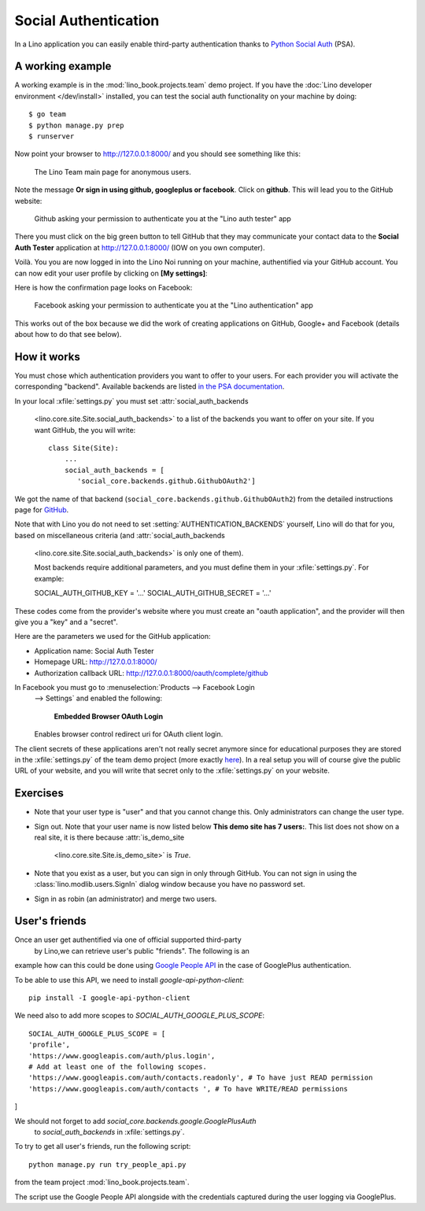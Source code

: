 .. _lino.socialauth:

=====================
Social Authentication
=====================

In a Lino application you can easily enable third-party authentication
thanks to `Python Social Auth
<https://github.com/python-social-auth>`__ (PSA).


A working example
=================

A working example is in the :mod:`lino_book.projects.team` demo
project.  If you have the :doc:`Lino developer environment </dev/install>`
installed, you can test the social auth functionality on your machine
by doing::

    $ go team
    $ python manage.py prep
    $ runserver

Now point your browser to http://127.0.0.1:8000/ and you should see
something like this:

.. figure:: socialauth1.png
    :width: 80 %

    The Lino Team main page for anonymous users.
            
Note the message **Or sign in using github, googleplus or facebook**.
Click on **github**. This will lead you to the GitHub website:

.. figure:: socialauth2.png
    :width: 80 %
            
    Github asking your permission to authenticate you at the "Lino
    auth tester" app

There you must click on the big green button to tell GitHub that they
may communicate your contact data to the **Social Auth Tester**
application at http://127.0.0.1:8000/ (IOW on you own computer).


.. image:: socialauth3.png
    :width: 80 %

Voilà. You you are now logged in into the Lino Noi running on your
machine, authentified via your GitHub account. You can now edit your
user profile by clicking on **[My settings]**:

.. image:: socialauth4.png


Here is how the confirmation page looks on Facebook:

.. figure:: 20171215b.png
    :width: 80 %
            
    Facebook asking your permission to authenticate you at the "Lino
    authentication" app


This works out of the box because we did the work of creating
applications on GitHub, Google+ and Facebook (details about how to do
that see below).

           
How it works
============

You must chose which authentication providers you want to offer to
your users.  For each provider you will activate the corresponding
"backend". Available backends are listed `in the PSA documentation
<http://python-social-auth.readthedocs.io/en/latest/backends/>`__.

In your local :xfile:`settings.py` you must set
:attr:`social_auth_backends
    <lino.core.site.Site.social_auth_backends>` to a list of the backends
    you want to offer on your site.  If you want GitHub, the you will
    write::

      class Site(Site):
          ...
          social_auth_backends = [
             'social_core.backends.github.GithubOAuth2']


We got the name of that backend
(``social_core.backends.github.GithubOAuth2``) from the detailed
instructions page for `GitHub
<http://python-social-auth.readthedocs.io/en/latest/backends/github.html>`__.

Note that with Lino you do not need to set
:setting:`AUTHENTICATION_BACKENDS` yourself, Lino will do that for
you, based on miscellaneous criteria (and :attr:`social_auth_backends
    <lino.core.site.Site.social_auth_backends>` is only one of them).

    Most backends require additional parameters, and you must define them
    in your :xfile:`settings.py`. For example::

    SOCIAL_AUTH_GITHUB_KEY = '...'
    SOCIAL_AUTH_GITHUB_SECRET = '...'
  
These codes come from the provider's website where you must create an
"oauth application", and the provider will then give you a "key" and a
"secret".

Here are the parameters we used for the GitHub application:

- Application name: Social Auth Tester
- Homepage URL: http://127.0.0.1:8000/
- Authorization callback URL: http://127.0.0.1:8000/oauth/complete/github

In Facebook you must go to :menuselection:`Products --> Facebook Login
    --> Settings` and enabled the following:

        | **Embedded Browser OAuth Login**
    | Enables browser control redirect uri for OAuth client login.


The client secrets of these applications aren't not really secret
anymore since for educational purposes they are stored in the
:xfile:`settings.py` of the team demo project (more exactly `here
<https://github.com/lino-framework/book/blob/master/lino_book/projects/team/settings/demo.py>`__). In
a real setup you will of course give the public URL of your website,
and you will write that secret only to the :xfile:`settings.py` on
your website.



Exercises
=========

- Note that your user type is "user" and that you cannot change this.
  Only administrators can change the user type.
  
- Sign out. Note that your user name is now listed below **This demo
  site has 7 users:**. This list does not show on a real site, it is
  there because :attr:`is_demo_site
      <lino.core.site.Site.is_demo_site>` is `True`.

- Note that you exist as a user, but you can sign in only through
  GitHub. You can not sign in using the
  :class:`lino.modlib.users.SignIn` dialog window because you have no
  password set.
  
- Sign in as robin (an administrator) and merge two users.

User's friends
==============

Once an user get authentified via one of official supported third-party
 by Lino,we can retrieve user's public "friends". The following is an
example how can this could be done using `Google People API
<https://developers.google.com/people/>`__ in the case of GooglePlus authentication.

To be able to use this API, we need to install `google-api-python-client`::

    pip install -I google-api-python-client

We need also to add more scopes to `SOCIAL_AUTH_GOOGLE_PLUS_SCOPE`::

    SOCIAL_AUTH_GOOGLE_PLUS_SCOPE = [
    'profile',
    'https://www.googleapis.com/auth/plus.login',
    # Add at least one of the following scopes.
    'https://www.googleapis.com/auth/contacts.readonly', # To have just READ permission
    'https://www.googleapis.com/auth/contacts ', # To have WRITE/READ permissions
]

We should not forget to add `social_core.backends.google.GooglePlusAuth`
 to `social_auth_backends` in :xfile:`settings.py`.

To try to get all user's friends, run the following script::

    python manage.py run try_people_api.py

from the team project :mod:`lino_book.projects.team`.

The script use the Google People API alongside with the credentials captured during the user logging via GooglePlus.


